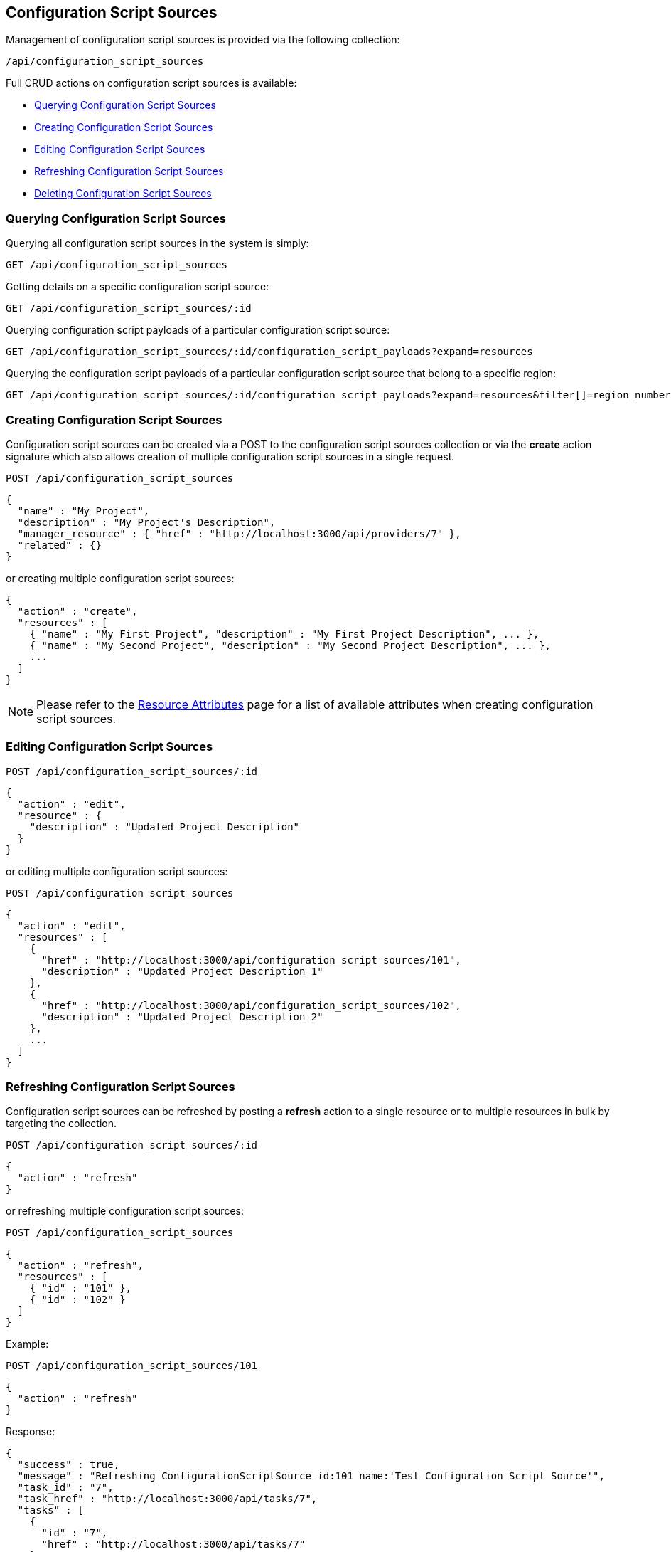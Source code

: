 
[[configuration-script-sources]]
== Configuration Script Sources

Management of configuration script sources is provided via the following collection:

[source,data]
----
/api/configuration_script_sources
----

Full CRUD actions on configuration script sources is available:

* link:#querying-configuration-script-sources[Querying Configuration Script Sources]
* link:#creating-configuration-script-sources[Creating Configuration Script Sources]
* link:#editing-configuration-script-sources[Editing Configuration Script Sources]
* link:#refreshing-configuration-script-sources[Refreshing Configuration Script Sources]
* link:#deleting-configuration-script-sources[Deleting Configuration Script Sources]

[[querying-configuration-script-sources]]
=== Querying Configuration Script Sources

Querying all configuration script sources in the system is simply:

----
GET /api/configuration_script_sources
----

Getting details on a specific configuration script source:

----
GET /api/configuration_script_sources/:id
----

Querying configuration script payloads of a particular configuration script source:

----
GET /api/configuration_script_sources/:id/configuration_script_payloads?expand=resources
----

Querying the configuration script payloads of a particular configuration script
source that belong to a specific region:

----
GET /api/configuration_script_sources/:id/configuration_script_payloads?expand=resources&filter[]=region_number=10
----

[[creating-configuration-script-sources]]
=== Creating Configuration Script Sources

Configuration script sources can be created via a POST to the configuration script sources collection or via the *create* action
signature which also allows creation of multiple configuration script sources in a single request.

----
POST /api/configuration_script_sources
----

[source,json]
----
{
  "name" : "My Project",
  "description" : "My Project's Description",
  "manager_resource" : { "href" : "http://localhost:3000/api/providers/7" },
  "related" : {}
}
----

or creating multiple configuration script sources:

[source,json]
----
{
  "action" : "create",
  "resources" : [
    { "name" : "My First Project", "description" : "My First Project Description", ... },
    { "name" : "My Second Project", "description" : "My Second Project Description", ... },
    ...
  ]
}
----

[NOTE]
====
Please refer to the link:../appendices/resource_attributes.html#configuration-script-sources[Resource Attributes]
page for a list of available attributes when creating configuration script sources.
====

[[editing-configuration-script-sources]]
=== Editing Configuration Script Sources

----
POST /api/configuration_script_sources/:id
----

[source,json]
----
{
  "action" : "edit",
  "resource" : {
    "description" : "Updated Project Description"
  }
}
----

or editing multiple configuration script sources:

----
POST /api/configuration_script_sources
----

[source,json]
----
{
  "action" : "edit",
  "resources" : [
    {
      "href" : "http://localhost:3000/api/configuration_script_sources/101",
      "description" : "Updated Project Description 1"
    },
    {
      "href" : "http://localhost:3000/api/configuration_script_sources/102",
      "description" : "Updated Project Description 2"
    },
    ...
  ]
}
----

[[refreshing-configuration-script-sources]]
=== Refreshing Configuration Script Sources

Configuration script sources can be refreshed by posting a *refresh* action to a single
resource or to multiple resources in bulk by targeting the collection.

----
POST /api/configuration_script_sources/:id
----

[source,json]
----
{
  "action" : "refresh"
}
----

or refreshing multiple configuration script sources:

----
POST /api/configuration_script_sources
----

[source,json]
----
{
  "action" : "refresh",
  "resources" : [
    { "id" : "101" },
    { "id" : "102" }
  ]
}
----

Example:

----
POST /api/configuration_script_sources/101
----

[source,json]
----
{
  "action" : "refresh"
}
----

Response:

[source,json]
----
{
  "success" : true,
  "message" : "Refreshing ConfigurationScriptSource id:101 name:'Test Configuration Script Source'",
  "task_id" : "7",
  "task_href" : "http://localhost:3000/api/tasks/7",
  "tasks" : [
    {
      "id" : "7",
      "href" : "http://localhost:3000/api/tasks/7"
    }
  ]
}
----

[[deleting-configuration-script-sources]]
=== Deleting Configuration Script Sources

Configuration script sources can be deleted via either the *delete* POST action or via the DELETE HTTP method.

----
POST /api/configuration_script_sources/101
----

[source,json]
----
{
  "action" : "delete"
}
----

or simply:

----
DELETE /api/configuration_script_sources/101
----

Deleting multiple configuration script sources can be done as follows:

----
POST /api/configuration_script_sources
----

[source,json]
----
{
  "action" : "delete",
  "resources" : [
    { "href" : "http://localhost:3000/api/configuration_script_sources/101" },
    { "href" : "http://localhost:3000/api/configuration_script_sources/102" },
    ...
  ]
}
----

